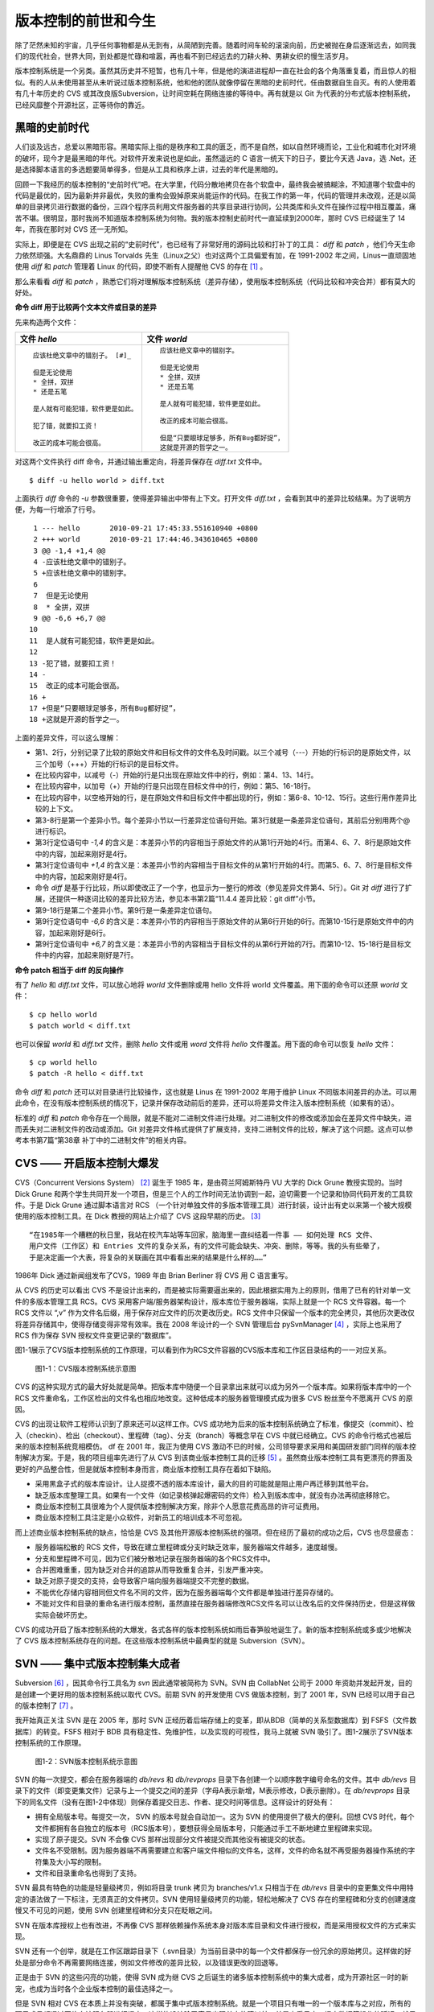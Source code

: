 版本控制的前世和今生
********************

除了茫然未知的宇宙，几乎任何事物都是从无到有，从简陋到完善。随着时间车轮的滚滚向前，历史被抛在身后逐渐远去，如同我们的现代社会，世界大同，到处都是忙碌和喧嚣，再也看不到已经远去的刀耕火种、男耕女织的慢生活岁月。

版本控制系统是一个另类。虽然其历史并不短暂，也有几十年，但是他的演进进程却一直在社会的各个角落重复着，而且惊人的相似。有的人从未使用甚至从未听说过版本控制系统，他和他的团队就像停留在黑暗的史前时代，任由数据自生自灭。有的人使用着有几十年历史的 CVS 或其改良版Subversion，让时间空耗在网络连接的等待中。再有就是以 Git 为代表的分布式版本控制系统，已经风靡整个开源社区，正等待你的靠近。

黑暗的史前时代
===============

人们谈及远古，总爱以黑暗形容。黑暗实际上指的是秩序和工具的匮乏，而不是自然，如以自然环境而论，工业化和城市化对环境的破坏，现今才是最黑暗的年代。对软件开发来说也是如此，虽然遥远的 C 语言一统天下的日子，要比今天选 Java，选 .Net，还是选择脚本语言的多选题要简单得多，但是从工具和秩序上讲，过去的年代是黑暗的。

回顾一下我经历的版本控制的“史前时代”吧。在大学里，代码分散地拷贝在各个软盘中，最终我会被搞糊涂，不知道哪个软盘中的代码是最优的，因为最新并非最优，失败的重构会毁掉原来尚能运作的代码。在我工作的第一年，代码的管理并未改观，还是以简单的目录拷贝进行数据的备份，三四个程序员利用文件服务器的共享目录进行协同，公共类库和头文件在操作过程中相互覆盖，痛苦不堪。很明显，那时我尚不知道版本控制系统为何物。我的版本控制史前时代一直延续到2000年，那时 CVS 已经诞生了 14 年，而我在那时对 CVS 还一无所知。

实际上，即便是在 CVS 出现之前的“史前时代”，也已经有了非常好用的源码比较和打补丁的工具： `diff` 和 `patch` ，他们今天生命力依然顽强。大名鼎鼎的 Linus Torvalds 先生（Linux之父）也对这两个工具偏爱有加，在 1991-2002 年之间，Linus一直顽固地使用 `diff` 和 `patch` 管理着 Linux 的代码，即使不断有人提醒他 CVS 的存在 [#]_ 。

那么来看看 `diff` 和 `patch` ，熟悉它们将对理解版本控制系统（差异存储），使用版本控制系统（代码比较和冲突合并）都有莫大的好处。

**命令 diff 用于比较两个文本文件或目录的差异**

先来构造两个文件：

+-----------------------------------------+-------------------------------------------+
| 文件 `hello`                            | 文件 `world`                              |
+=========================================+===========================================+
|   ::                                    |   ::                                      |
|                                         |                                           |
|     应该杜绝文章中的错别子。 [#]_       |     应该杜绝文章中的错别字。              |
|                                         |                                           |
|     但是无论使用                        |     但是无论使用                          |
|     * 全拼，双拼                        |     * 全拼，双拼                          |
|     * 还是五笔                          |     * 还是五笔                            |
|                                         |                                           |
|     是人就有可能犯错，软件更是如此。    |     是人就有可能犯错，软件更是如此。      |
|                                         |                                           |
|     犯了错，就要扣工资！                |     改正的成本可能会很高。                |
|                                         |                                           |
|     改正的成本可能会很高。              |     但是“只要眼球足够多，所有Bug都好捉”， |
|                                         |     这就是开源的哲学之一。                |
+-----------------------------------------+-------------------------------------------+

对这两个文件执行 diff 命令，并通过输出重定向，将差异保存在 `diff.txt` 文件中。

::

  $ diff -u hello world > diff.txt

上面执行 `diff` 命令的 `-u` 参数很重要，使得差异输出中带有上下文。打开文件 `diff.txt` ，会看到其中的差异比较结果。为了说明方便，为每一行增添了行号。

::

   1 --- hello       2010-09-21 17:45:33.551610940 +0800
   2 +++ world       2010-09-21 17:44:46.343610465 +0800
   3 @@ -1,4 +1,4 @@
   4 -应该杜绝文章中的错别子。
   5 +应该杜绝文章中的错别字。
   6  
   7  但是无论使用
   8  * 全拼，双拼
   9 @@ -6,6 +6,7 @@
  10  
  11  是人就有可能犯错，软件更是如此。
  12  
  13 -犯了错，就要扣工资！
  14 -
  15  改正的成本可能会很高。
  16 +
  17 +但是“只要眼球足够多，所有Bug都好捉”，
  18 +这就是开源的哲学之一。

上面的差异文件，可以这么理解：

* 第1、2行，分别记录了比较的原始文件和目标文件的文件名及时间戳。以三个减号（---）开始的行标识的是原始文件，以三个加号（+++）开始的行标识的是目标文件。
* 在比较内容中，以减号（-）开始的行是只出现在原始文件中的行，例如：第4、13、14行。
* 在比较内容中，以加号（+）开始的行是只出现在目标文件中的行，例如：第5、16-18行。
* 在比较内容中，以空格开始的行，是在原始文件和目标文件中都出现的行，例如：第6-8、10-12、15行。这些行用作差异比较的上下文。
* 第3-8行是第一个差异小节。每个差异小节以一行差异定位语句开始。第3行就是一条差异定位语句，其前后分别用两个@ 进行标识。
* 第3行定位语句中 `-1,4` 的含义是：本差异小节的内容相当于原始文件的从第1行开始的4行。而第4、6、7、8行是原始文件中的内容，加起来刚好是4行。
* 第3行定位语句中 `+1,4` 的含义是：本差异小节的内容相当于目标文件的从第1行开始的4行。而第5、6、7、8行是目标文件中的内容，加起来刚好是4行。
* 命令 `diff` 是基于行比较，所以即使改正了一个字，也显示为一整行的修改（参见差异文件第4、5行）。Git 对 `diff` 进行了扩展，还提供一种逐词比较的差异比较方法，参见本书第2篇“11.4.4 差异比较：git diff”小节。
* 第9-18行是第二个差异小节。第9行是一条差异定位语句。
* 第9行定位语句中 `-6,6` 的含义是：本差异小节的内容相当于原始文件的从第6行开始的6行。而第10-15行是原始文件中的内容，加起来刚好是6行。
* 第9行定位语句中 `+6,7` 的含义是：本差异小节的内容相当于目标文件的从第6行开始的7行。而第10-12、15-18行是目标文件中的内容，加起来刚好是7行。

**命令 patch 相当于 diff 的反向操作**

有了 `hello` 和 `diff.txt` 文件，可以放心地将 `world` 文件删除或用 hello 文件将 world 文件覆盖。用下面的命令可以还原 `world` 文件：

::

  $ cp hello world
  $ patch world < diff.txt

也可以保留 `world` 和 `diff.txt` 文件，删除 `hello` 文件或用 `word` 文件将 `hello` 文件覆盖。用下面的命令可以恢复 `hello` 文件：

::

  $ cp world hello
  $ patch -R hello < diff.txt

命令 `diff` 和 `patch` 还可以对目录进行比较操作，这也就是 Linus 在 1991-2002 年用于维护 Linux 不同版本间差异的办法。可以用此命令，在没有版本控制系统的情况下，记录并保存改动前后的差异，还可以将差异文件注入版本控制系统（如果有的话）。

标准的 `diff` 和 `patch` 命令存在一个局限，就是不能对二进制文件进行处理。对二进制文件的修改或添加会在差异文件中缺失，进而丢失对二进制文件的改动或添加。Git 对差异文件格式提供了扩展支持，支持二进制文件的比较，解决了这个问题。这点可以参考本书第7篇“第38章 补丁中的二进制文件”的相关内容。


CVS —— 开启版本控制大爆发
===========================

CVS（Concurrent Versions System） [#]_ 诞生于 1985 年，是由荷兰阿姆斯特丹 VU 大学的 Dick Grune 教授实现的。当时 Dick Grune 和两个学生共同开发一个项目，但是三个人的工作时间无法协调到一起，迫切需要一个记录和协同代码开发的工具软件。于是 Dick Grune 通过脚本语言对 RCS （一个针对单独文件的多版本管理工具）进行封装，设计出有史以来第一个被大规模使用的版本控制工具。在 Dick 教授的网站上介绍了 CVS 这段早期的历史。 [#]_

::

  “在1985年一个糟糕的秋日里，我站在校汽车站等车回家，脑海里一直纠结着一件事 —— 如何处理 RCS 文件、
  用户文件（工作区）和 Entries 文件的复杂关系，有的文件可能会缺失、冲突、删除，等等。我的头有些晕了，
  于是决定画一个大表，将复杂的关联画在其中看看出来的结果是什么样的……”


1986年 Dick 通过新闻组发布了CVS，1989 年由 Brian Berliner 将 CVS 用 C 语言重写。

从 CVS 的历史可以看出 CVS 不是设计出来的，而是被实际需要逼出来的，因此根据实用为上的原则，借用了已有的针对单一文件的多版本管理工具 RCS。CVS 采用客户端/服务器架构设计，版本库位于服务器端，实际上就是一个 RCS 文件容器。每一个 RCS 文件以 “,v” 作为文件名后缀，用于保存对应文件的历次更改历史。RCS 文件中只保留一个版本的完全拷贝，其他历次更改仅将差异存储其中，使得存储变得非常有效率。我在 2008 年设计的一个 SVN 管理后台 pySvnManager [#]_ ，实际上也采用了 RCS 作为保存 SVN 授权文件变更记录的“数据库”。

图1-1展示了CVS版本控制系统的工作原理，可以看到作为RCS文件容器的CVS版本库和工作区目录结构的一一对应关系。

.. figure:: /images/meet-git/cvs-arch.png
   :scale: 80

   图1-1：CVS版本控制系统示意图

CVS 的这种实现方式的最大好处就是简单。把版本库中随便一个目录拿出来就可以成为另外一个版本库。如果将版本库中的一个 RCS 文件重命名，工作区检出的文件名也相应地改变。这种低成本的服务器管理模式成为很多 CVS 粉丝至今不愿离开 CVS 的原因。

CVS 的出现让软件工程师认识到了原来还可以这样工作。CVS 成功地为后来的版本控制系统确立了标准，像提交（commit）、检入（checkin）、检出（checkout）、里程碑（tag）、分支（branch）等概念早在 CVS 中就已经确立。CVS 的命令行格式也被后来的版本控制系统竞相模仿。
df
在 2001 年，我正为使用 CVS 激动不已的时候，公司领导要求采用和美国研发部门同样的版本控制解决方案。于是，我的项目组率先进行了从 CVS 到该商业版本控制工具的迁移 [#]_ 。虽然商业版本控制工具有更漂亮的界面及更好的产品整合性，但是就版本控制本身而言，商业版本控制工具存在着如下缺陷。

* 采用黑盒子式的版本库设计。让人捉摸不透的版本库设计，最大的目的可能就是阻止用户再迁移到其他平台。
* 缺乏版本库整理工具。如果有一个文件（如记录核弹起爆密码的文件）检入到版本库中，就没有办法再彻底移除它。
* 商业版本控制工具很难为个人提供版本控制解决方案，除非个人愿意花费高昂的许可证费用。
* 商业版本控制工具注定是小众软件，对新员工的培训成本不可忽视。

而上述商业版本控制系统的缺点，恰恰是 CVS 及其他开源版本控制系统的强项。但在经历了最初的成功之后，CVS 也尽显疲态：

* 服务器端松散的 RCS 文件，导致在建立里程碑或分支时缺乏效率，服务器端文件越多，速度越慢。
* 分支和里程碑不可见，因为它们被分散地记录在服务器端的各个RCS文件中。
* 合并困难重重，因为缺乏对合并的追踪从而导致重复合并，引发严重冲突。
* 缺乏对原子提交的支持，会导致客户端向服务器端提交不完整的数据。
* 不能优化存储内容相同但文件名不同的文件，因为在服务器端每个文件都是单独进行差异存储的。
* 不能对文件和目录的重命名进行版本控制，虽然直接在服务器端修改RCS文件名可以让改名后的文件保持历史，但是这样做实际会破坏历史。

CVS 的成功开启了版本控制系统的大爆发，各式各样的版本控制系统如雨后春笋般地诞生了。新的版本控制系统或多或少地解决了 CVS 版本控制系统存在的问题。在这些版本控制系统中最典型的就是 Subversion（SVN）。



SVN —— 集中式版本控制集大成者
================================

Subversion [#]_ ，因其命令行工具名为 `svn` 因此通常被简称为 SVN。SVN 由 CollabNet 公司于 2000 年资助并发起开发，目的是创建一个更好用的版本控制系统以取代 CVS。前期 SVN 的开发使用 CVS 做版本控制，到了 2001 年，SVN 已经可以用于自己的版本控制了 [#]_ 。

我开始真正关注 SVN 是在 2005 年，那时 SVN 正经历着后端存储上的变革，即从BDB（简单的关系型数据库）到 FSFS（文件数据库）的转变。FSFS 相对于 BDB 具有稳定性、免维护性，以及实现的可视性，我马上就被 SVN 吸引了。图1-2展示了SVN版本控制系统的工作原理。

.. figure:: /images/meet-git/svn-arch.png
   :scale: 80

   图1-2：SVN版本控制系统示意图

SVN 的每一次提交，都会在服务器端的 `db/revs` 和 `db/revprops` 目录下各创建一个以顺序数字编号命名的文件。其中 `db/revs` 目录下的文件（即变更集文件）记录与上一个提交之间的差异（字母A表示新增，M表示修改，D表示删除）。在 `db/revprops` 目录下的同名文件（没有在图1-2中体现）则保存着提交日志、作者、提交时间等信息。这样设计的好处有：

* 拥有全局版本号。每提交一次， SVN 的版本号就会自动加一。这为 SVN 的使用提供了极大的便利。回想 CVS 时代，每个文件都拥有各自独立的版本号（RCS版本号），要想获得全局版本号，只能通过手工不断地建立里程碑来实现。
* 实现了原子提交。SVN 不会像 CVS 那样出现部分文件被提交而其他没有被提交的状态。
* 文件名不受限制。因为服务器端不再需要建立和客户端文件相似的文件名，这样，文件的命名就不再受服务器操作系统的字符集及大小写的限制。
* 文件和目录重命名也得到了支持。

SVN 最具有特色的功能是轻量级拷贝，例如将目录 trunk 拷贝为 branches/v1.x 只相当于在 `db/revs` 目录中的变更集文件中用特定的语法做了一下标注，无须真正的文件拷贝。SVN 使用轻量级拷贝的功能，轻松地解决了 CVS 存在的里程碑和分支的创建速度慢又不可见的问题，使用 SVN 创建里程碑和分支只在眨眼之间。

SVN 在版本库授权上也有改进，不再像 CVS 那样依赖操作系统本身对版本库目录和文件进行授权，而是采用授权文件的方式来实现。

SVN 还有一个创举，就是在工作区跟踪目录下（.svn目录）为当前目录中的每一个文件都保存一份冗余的原始拷贝。这样做的好处是部分命令不再需要网络连接，例如文件修改的差异比较，以及错误更改的回退等。

正是由于 SVN 的这些闪亮的功能，使得 SVN 成为继 CVS 之后诞生的诸多版本控制系统中的集大成者，成为开源社区一时的新宠，也成为当时各个企业版本控制的最佳选择之一。

但是 SVN 相对 CVS 在本质上并没有突破，都属于集中式版本控制系统。就是一个项目只有唯一的一个版本库与之对应，所有的项目成员都通过网络向该服务器进行提交。这样的设计除了容易出现单点故障以外，单是查看日志、提交数据等操作的延迟，就足以让基于广域网协同工作的团队抓狂了。

除了集中式版本控制系统固有的问题外，SVN 的里程碑、分支的设计也被证明是一个错误，虽然这个错误使得 SVN 拥有了快速创建里程碑和分支的能力，但是这个错误导致了如下的更多问题。

* 项目文件在版本库中必须按照一定的目录结构进行部署，否则就可能无法建立里程碑和分支。

  我在项目咨询过程中就见过很多团队，直接在版本库的根目录下创建项目文件。这样的版本库布局，在需要创建里程碑和分支时就无从下手了，因为根目录是不能拷贝到子目录中的。所以 SVN 的用户在创建版本库时必须遵守一个古怪的约定：先创建三个顶级目录 `/trunk` 、 `/tags` 和 `/branches` 。

* 创建里程碑和分支会破坏精心设计的授权。

  SVN 的授权是基于目录的，分支和里程碑也被视为目录（和其他目录没有分别）。因此每次创建分支或里程碑时，就要将针对 `/trunk` 目录及其子目录的授权在新建的分支或里程碑上重建。随着分支和里程碑数量的增多，授权愈加复杂，维护也愈加困难。

* 分支太随意从而导致混乱。SVN 的分支创建非常随意：可以基于 `/trunk` 目录创建分支，也可以基于其他任何目录创建分支。因此 SVN 很难画出一个有意义的分支图。再加上一次提交可以同时包含针对不同分支的文件变更，使得事情变得更糟。

* 虽然在 SVN 1.5 之后拥有了合并追踪功能，但这个功能会因为混乱的分支管理而被抵消。

2009 年底，SVN 由 CollabNet 公司交由 Apache 社区管理，至此 SVN 成为了 Apache 组织的一个子项目 [#]_ 。这对 SVN 到底意味着什么？是开发的停滞，还是新的开始，结果如何我们将拭目以待。

Git —— Linus 的第二个伟大作品
==================================

Linux 之父 Linus 是坚定的 CVS 反对者，他也同样地反对 SVN。这就是为什么在 1991-2002 这十余年间，Linus 宁可通过手工修补文件的方式维护代码，也迟迟不愿使用 CVS。我想在那个时期要想劝说 Linus 使用 CVS 只有一个办法：把 CVS 服务器请进 Linus 的卧室，并对外配以千兆带宽。

2002年至2005 年， Linus 顶着开源社区精英们的口诛笔伐，选择了一个商业版本控制系统 BitKeeper 作为 Linux 内核的代码管理工具 [#]_ 。BitKeeper 是一款不同于像 CVS/SVN 那样的集中式版本控制工具，而是一款分布式版本控制工具。

分布式版本控制系统最大的反传统之处在于，可以不需要集中式的版本库，每个人都工作在通过克隆操作建立的本地版本库中。也就是说每个人都拥有一个完整的版本库，所有操作包括查看提交日志、提交、创建里程碑和分支、合并分支、回退等都直接在本地完成而不需要网络连接。每个人都是本地版本库的主人，不再有谁能提交谁不能提交的限制，加之多样的协同工作模型（版本库间推送、拉回，及补丁文件传送等）让开源项目的参与度有爆发式增长。

2005 年发生的一件事最终导致了 Git 的诞生。在2005年4月 Andrew Tridgell，即大名鼎鼎的 Samba 的作者，试图尝试对 BitKeeper 反向工程，以开发一个能与 BitKeeper 交互的开源工具。这激怒了 BitKeeper 软件的所有者 BitMover 公司，要求收回对 Linux 社区免费使用 BitKeeper 的授权 [#]_ 。迫不得已， Linus 选择了自己开发一个分布式版本控制工具以替代 BitKeeper。以下是Git 诞生大事记 [#]_ ：

* 2005年4月3日，开始开发 Git。
* 2005年4月6日，项目发布。
* 2005年4月7日，Git就可以作为自身的版本控制工具了。
* 2005年4月18日，发生第一个多分支合并。
* 2005年4月29日，Git的性能就已经达到了 Linus 的预期。
* 2005年6月16日，Linux 核心 2.6.12 发布，那时 Git 已经在维护 Linux 核心的源代码了。

Linus 以一个文件系统专家和内核设计者的视角对 Git 进行了设计，其独特的设计，让 Git 拥有非凡的性能和最为优化的存储能力。完成原型设计后，在2005年7月26日，Linus 功成身退，将 Git 的维护交给另外一个 Git 的主要贡献者 Junio C Hamano [#]_ ，直到现在。

最初的 Git 除了一些核心命令以外，其他的都用脚本语言开发，而且每个功能都作为一条独立的命令，例如克隆操作用 `git-clone` ，提交操作用命令 `git-commit` 。这导致 Git 拥有庞大的命令集，使用习惯也和其他版本控制系统格格不入。随着 Git 的开发者和使用者的增加，Git 也在逐渐演变，例如到 1.5.4 版本时，将一百多个独立的命令封装为一个 `git` 命令，使它看起来更像是一个独立的工具，而且 Git 的使用习惯也逐渐被普通用户所接受。

经过短短几年的发展，众多的开源项目都纷纷从 SVN 或其他版本控制系统迁移到 Git。虽然版本控制系统的迁移过程是痛苦的，但是因为迁移到Git会带来开发效率的极大提升，以及巨大的效益，所以很快就会忘记迁移的痛苦过程，并很快就会适应新的工作模式。在 Git 网站上列出了几个使用 Git 的重量级项目，个个都是人们耳熟能详的，除了 Git 和 Linux 内核外，还有：Perl、Eclipse、Gnome、KDE、Qt、Ruby on Rails、Android、PostgreSQL、Debian、X.org，当然还有 GitHub 的上百万个项目。

Git 虽然是在 Linux 下开发的，但现在已经可以跨平台运行在所有主流的操作系统上，包括 Linux、Mac OS X 和 Windows 等。可以说每一个使用计算机的用户都可以分享 Git 带来的便利和快乐。

----

.. [#] Linus Torvalds于2007-05-03在Google的演讲：http://www.youtube.com/watch?v=4XpnKHJAok8
.. [#] 此处是故意将“字”写成“子”，以便两个文件进行差异比较。
.. [#] http://www.nongnu.org/cvs/
.. [#] http://www.cs.vu.nl/~dick/CVS.html
.. [#] http://pysvnmanager.sourceforge.net/
.. [#] 于是就有了这篇文章：http://www.worldhello.net/doc/cvs_vs_starteam/
.. [#] http://subversion.apache.org/
.. [#] http://svnbook.red-bean.com/en/1.5/svn.intro.whatis.html#svn.intro.history
.. [#] http://en.wikipedia.org/wiki/Apache_Subversion
.. [#] http://en.wikipedia.org/wiki/BitKeeper
.. [#] http://en.wikipedia.org/wiki/Andrew_Tridgell
.. [#] http://en.wikipedia.org/wiki/Git_%28software%29
.. [#]   http://marc.info/?l=git&m=112243466603239
